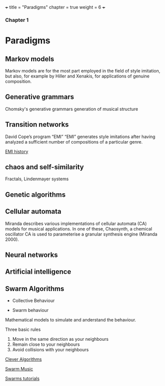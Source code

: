 +++
title = "Paradigms"
chapter = true
weight = 6
+++

*** Chapter 1

* Paradigms



** Markov models

Markov models are for the most part employed in the field of style
imitation, but also, for example by Hiller and Xenakis, for applications of genuine composition.

** Generative grammars

Chomsky's generative grammars
generation of musical structure

** Transition networks

David Cope’s program
“EMI”
“EMI” generates style imitations after having analyzed a sufficient
number of compositions of a particular genre.

[[http://www.computerhistory.org/atchm/algorithmic-music-david-cope-and-emi/][EMI history]]

** chaos and self-similarity

Fractals, Lindenmayer systems

** Genetic algorithms

** Cellular automata

Miranda describes various implementations of cellular automata (CA) models for musical applications. In one of these, Chaosynth, a chemical oscillator CA is used to parameterise a granular synthesis engine (Miranda 2000).

** Neural networks

** Artificial intelligence

** Swarm Algorithms

- Collective Behaviour

- Swarm behaviour

Mathematical models to simulate and anderstand the behaviour.

Three basic rules

1. Move in the same direction as your neighbours
2. Remain close to your neighbours
3. Avoid collisions with your neighbours

[[http://www.cleveralgorithms.com/nature-inspired/swarm.html][Clever Algorithms]]

[[http://igor.gold.ac.uk/~mas01tb/SwarmMusic/swarmmusic.html%0A][Swarm Music]]

[[http://swarms.cc/downloads/][Swarms tutorials]]






